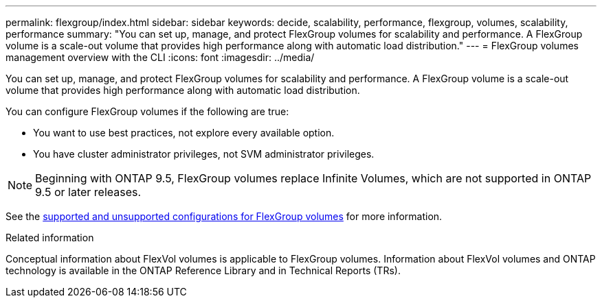 ---
permalink: flexgroup/index.html
sidebar: sidebar
keywords: decide, scalability, performance, flexgroup, volumes, scalability, performance
summary: "You can set up, manage, and protect FlexGroup volumes for scalability and performance. A FlexGroup volume is a scale-out volume that provides high performance along with automatic load distribution."
---
= FlexGroup volumes management overview with the CLI
:icons: font
:imagesdir: ../media/

[.lead]
You can set up, manage, and protect FlexGroup volumes for scalability and performance. A FlexGroup volume is a scale-out volume that provides high performance along with automatic load distribution.

You can configure FlexGroup volumes if the following are true:

* You want to use best practices, not explore every available option.
* You have cluster administrator privileges, not SVM administrator privileges.

NOTE: Beginning with ONTAP 9.5, FlexGroup volumes replace Infinite Volumes, which are not supported in ONTAP 9.5 or later releases.

See the link:supported-unsupported-config-concept.html[supported and unsupported configurations for FlexGroup volumes] for more information.

// The Infinite Volumes Management information has been moved to the documentation archive.

.Related information

Conceptual information about FlexVol volumes is applicable to FlexGroup volumes. Information about FlexVol volumes and ONTAP technology is available in the ONTAP Reference Library and in Technical Reports (TRs).

// 2025 Mar 10, ONTAPDOC-2617
// 2024-May-6, GitHub issue# 1347
// 2023 DEC 14, ontap-issues-1184
// BURT 1448684, 10 JAN 2022
